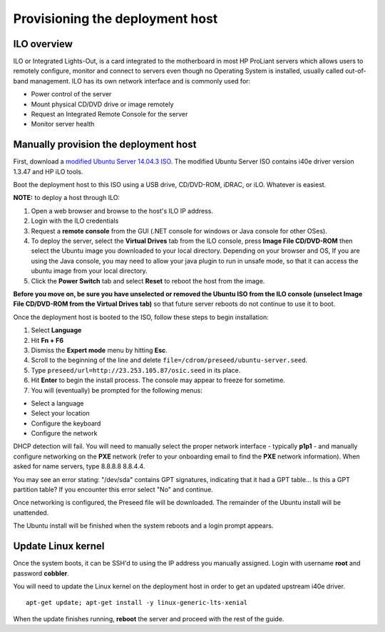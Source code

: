 ================================
Provisioning the deployment host
================================

ILO overview
~~~~~~~~~~~~

ILO or Integrated Lights-Out, is a card integrated to the motherboard in
most HP ProLiant servers which allows users to remotely configure,
monitor and connect to servers even though no Operating System is
installed, usually called out-of-band management. ILO has its own
network interface and is commonly used for:

-  Power control of the server
-  Mount physical CD/DVD drive or image remotely
-  Request an Integrated Remote Console for the server
-  Monitor server health

Manually provision the deployment host
~~~~~~~~~~~~~~~~~~~~~~~~~~~~~~~~~~~~~~

First, download a `modified Ubuntu Server 14.04.3
ISO <http://23.253.105.87/ubuntu-14.04.3-server-i40e-hp-raid-x86_64.iso>`__.
The modified Ubuntu Server ISO contains i40e driver version 1.3.47 and
HP iLO tools.

Boot the deployment host to this ISO using a USB drive, CD/DVD-ROM,
iDRAC, or iLO. Whatever is easiest.

**NOTE:** to deploy a host through ILO:

1. Open a web browser and browse to the host's ILO IP address.
2. Login with the ILO credentials
3. Request a **remote console** from the GUI (.NET console for windows
   or Java console for other OSes).
4. To deploy the server, select the **Virtual Drives** tab from the ILO
   console, press **Image File CD/DVD-ROM** then select the Ubuntu image
   you downloaded to your local directory. Depending on your browser and
   OS, If you are using the Java console, you may need to allow your
   java plugin to run in unsafe mode, so that it can access the ubuntu
   image from your local directory.
5. Click the **Power Switch** tab and select **Reset** to reboot the
   host from the image.

**Before you move on, be sure you have unselected or removed the Ubuntu
ISO from the ILO console (unselect Image File CD/DVD-ROM from the
Virtual Drives tab)** so that future server reboots do not continue to
use it to boot.

Once the deployment host is booted to the ISO, follow these steps to
begin installation:

1. Select **Language**

2. Hit **Fn + F6**

3. Dismiss the **Expert mode** menu by hitting **Esc**.

4. Scroll to the beginning of the line and delete
   ``file=/cdrom/preseed/ubuntu-server.seed``.

5. Type ``preseed/url=http://23.253.105.87/osic.seed`` in its place.

6. Hit **Enter** to begin the install process. The console may appear to
   freeze for sometime.

7. You will (eventually) be prompted for the following menus:

-  Select a language
-  Select your location
-  Configure the keyboard
-  Configure the network

DHCP detection will fail. You will need to manually select the proper
network interface - typically **p1p1** - and manually configure
networking on the **PXE** network (refer to your onboarding email to
find the **PXE** network information). When asked for name servers, type
8.8.8.8 8.8.4.4.

You may see an error stating: "/dev/sda" contains GPT signatures,
indicating that it had a GPT table... Is this a GPT partition table? If
you encounter this error select "No" and continue.

Once networking is configured, the Preseed file will be downloaded. The
remainder of the Ubuntu install will be unattended.

The Ubuntu install will be finished when the system reboots and a login
prompt appears.

Update Linux kernel
~~~~~~~~~~~~~~~~~~~

Once the system boots, it can be SSH'd to using the IP address you
manually assigned. Login with username **root** and password
**cobbler**.

You will need to update the Linux kernel on the deployment host in order
to get an updated upstream i40e driver.

::

    apt-get update; apt-get install -y linux-generic-lts-xenial

When the update finishes running, **reboot** the server and proceed with
the rest of the guide.
